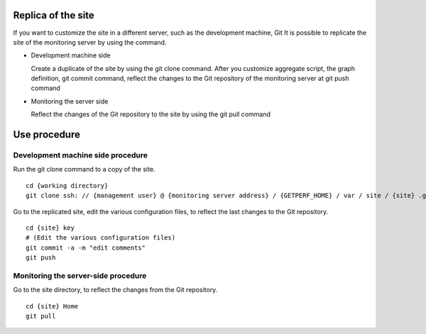 Replica of the site
============

If you want to customize the site in a different server, such as the development machine, Git
It is possible to replicate the site of the monitoring server by using the command.

* Development machine side

  Create a duplicate of the site by using the git clone command. After you customize aggregate script, the graph definition, git commit command, reflect the changes to the Git repository of the monitoring server at git push command

* Monitoring the server side

  Reflect the changes of the Git repository to the site by using the git pull command

Use procedure
========

Development machine side procedure
------

Run the git clone command to a copy of the site.

::

    cd {working directory}
    git clone ssh: // {management user} @ {monitoring server address} / {GETPERF_HOME} / var / site / {site} .git key

Go to the replicated site, edit the various configuration files, to reflect the last changes to the Git repository.

::

    cd {site} key
    # (Edit the various configuration files)
    git commit -a -m "edit comments"
    git push

Monitoring the server-side procedure
----------

Go to the site directory, to reflect the changes from the Git repository.

::

    cd {site} Home
    git pull
    